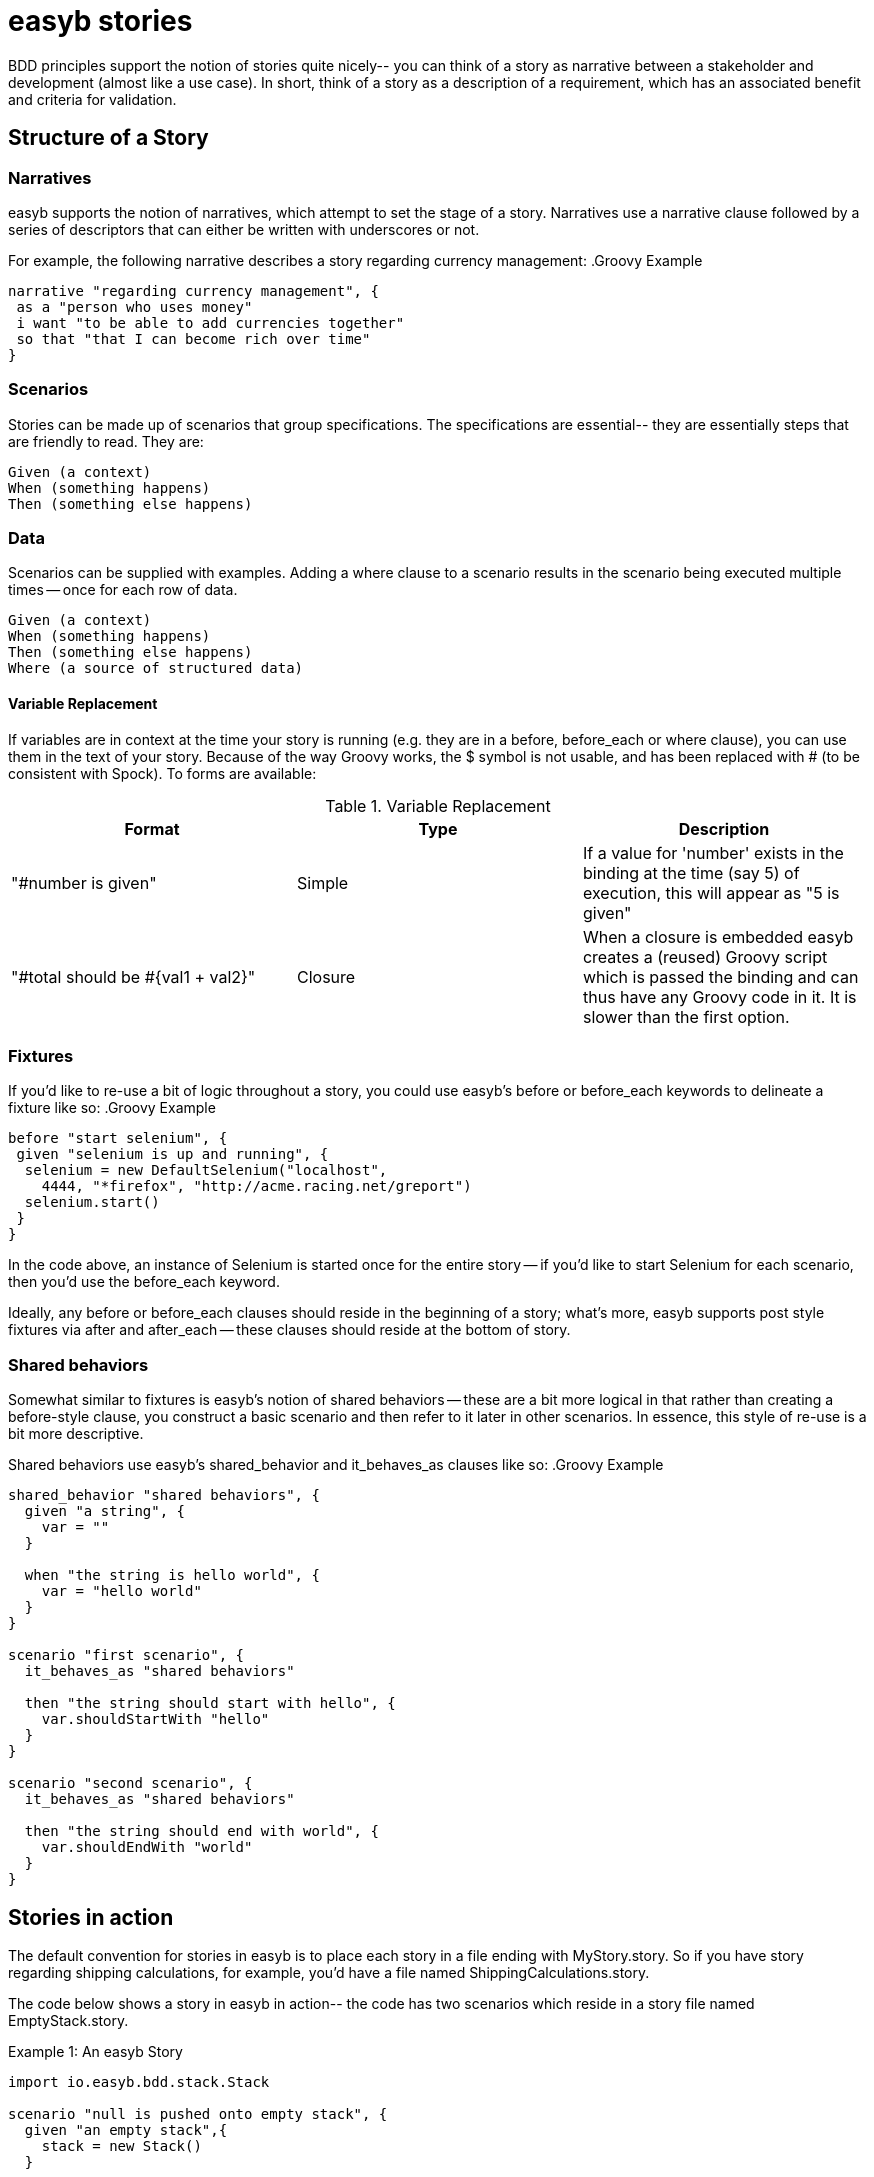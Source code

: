 = easyb stories
:icons: font

BDD principles support the notion of stories quite nicely-- you can think of a story as narrative between a stakeholder
and development (almost like a use case). In short, think of a story as a description of a requirement, which has an
associated benefit and criteria for validation.

== Structure of a Story

=== Narratives

easyb supports the notion of narratives, which attempt to set the stage of a story. Narratives use a narrative clause
followed by a series of descriptors that can either be written with underscores or not.

For example, the following narrative describes a story regarding currency management:
.Groovy Example
[source,groovy]
----
narrative "regarding currency management", {
 as a "person who uses money"
 i want "to be able to add currencies together"
 so that "that I can become rich over time"
}
----

=== Scenarios

Stories can be made up of scenarios that group specifications. The specifications are essential-- they are essentially
steps that are friendly to read. They are:

    Given (a context)
    When (something happens)
    Then (something else happens)

=== Data

Scenarios can be supplied with examples. Adding a where clause to a scenario results in the scenario being executed
multiple times -- once for each row of data.

     Given (a context)
     When (something happens)
     Then (something else happens)
     Where (a source of structured data)

==== Variable Replacement

If variables are in context at the time your story is running (e.g. they are in a before, before_each or
where clause), you can use them in the text of your story. Because of the way Groovy works, the $ symbol is not usable,
and has been replaced with # (to be consistent with Spock). To forms are available:


.Variable Replacement
|===
|Format |Type |Description

|"#number is given"
|Simple
|If a value for 'number' exists in the binding at the time (say 5) of execution, this will appear as "5 is given"

|"#total should be #{val1 + val2}"
|Closure
|When a closure is embedded easyb creates a (reused) Groovy script which is passed the binding and can thus have any Groovy code in it. It is slower than the first option.
|===


=== Fixtures

If you'd like to re-use a bit of logic throughout a story, you could use easyb's before or before_each keywords to
delineate a fixture like so:
.Groovy Example
[source,groovy]
----
before "start selenium", {
 given "selenium is up and running", {
  selenium = new DefaultSelenium("localhost",
    4444, "*firefox", "http://acme.racing.net/greport")
  selenium.start()
 }
}
----
In the code above, an instance of Selenium is started once for the entire story -- if you'd like to start Selenium for
each scenario, then you'd use the before_each keyword.

Ideally, any before or before_each clauses should reside in the beginning of a story; what's more, easyb supports post
style fixtures via after and after_each -- these clauses should reside at the bottom of story.


=== Shared behaviors

Somewhat similar to fixtures is easyb's notion of shared behaviors -- these are a bit more logical in that rather than
creating a before-style clause, you construct a basic scenario and then refer to it later in other scenarios. In
essence, this style of re-use is a bit more descriptive.

Shared behaviors use easyb's shared_behavior and it_behaves_as clauses like so:
.Groovy Example
[source,groovy]
----
shared_behavior "shared behaviors", {
  given "a string", {
    var = ""
  }

  when "the string is hello world", {
    var = "hello world"
  }
}

scenario "first scenario", {
  it_behaves_as "shared behaviors"

  then "the string should start with hello", {
    var.shouldStartWith "hello"
  }
}

scenario "second scenario", {
  it_behaves_as "shared behaviors"

  then "the string should end with world", {
    var.shouldEndWith "world"
  }
}
----


== Stories in action

The default convention for stories in easyb is to place each story in a file ending with MyStory.story. So if you have
story regarding shipping calculations, for example, you'd have a file named ShippingCalculations.story.

The code below shows a story in easyb in action-- the code has two scenarios which reside in a story file named
EmptyStack.story.

.Example 1: An easyb Story
[source,groovy]
----
import io.easyb.bdd.stack.Stack

scenario "null is pushed onto empty stack", {
  given "an empty stack",{
    stack = new Stack()
  }

  when "null is pushed", {
    pushnull = {
      stack.push(null)
    }
  }

  then "an exception should be thrown", {
    ensureThrows(RuntimeException){
      pushnull()
    }
  }

  and "then the stack should still be empty", {
    stack.empty.shouldBe true
  }
}


scenario "pop is called on empty stack", {
  given "an empty stack",{
    stack = new Stack()
  }

  when "pop is called", {
    popnull = {
      stack.pop()
    }
  }

  then "an exception should be thrown", {
    ensureThrows(RuntimeException){
      popnull()
    }
  }

  and "then the stack should still be empty", {
      stack.empty.shouldBe true
    }

}
----

Does it not convey the intention clearly? Of course it does!! It's so easy too.

Take notice of multiple scenarios in that file, each with their own set of givens, whens and thens all coming together
to create a story.

=== Pending stories and scenarios

easyb makes it easy to create stories with no coding so that you can come back to fill in the implementation later.

scenario "customers should receive discounts", {
 given "a shopping cart with 3 items"
 when "a user checks out"
 then "they should receive a 10% discount"
}

Note how the above scenario has no code-- it's simply just the text of the scenario-- easyb will mark any unimplemented
feature as a pending specification.
Printing stories

It wouldn't be fair to only let the developers see this beautiful story now would it? We didn't think so either, so we
decided to give you an easy way to print out the story without all that icky implementation code (we're too familiar
with that glossy eye look stakeholders get when you show them code).

Story printing is available from command line as a format flag as well as via the easyb ant task. For instance, below
is an example of two stories-- one with two scenarios and the other containing three.

This example also shows what you see when a specification isn't filled out and is marked as pending.


33 specifications (including 2 pending) executed successfully


  Story: empty stack

    scenario null is pushed onto empty stack
      given an empty stack
      when null is pushed
      then an exception should be thrown
      then the stack should still be empty

    scenario pop is called on empty stack
      given an empty stack
      when pop is called
      then an exception should be thrown
      then the stack should still be empty

  Story: single value stack

    scenario pop is called on stack with one value
      given an empty stack with one pushed value
      when pop is called
      then that object should be returned
      then the stack should be empty

    scenario stack with one value is not empty
      given an empty stack with one pushed value
      then the stack should not be empty

    scenario peek is called
      given a stack containing an item
      when peek is called
      then it should provide the value of the most recent pushed value
      then the stack should not be empty
      then calling pop should also return the peeked value which is \
        the same as the original pushed value
      then the stack should  be empty
      then an example pending [PENDING]

  etc...

Easy story printing, eh?



For more examples and information on stories, see easyb's Story examples section.
